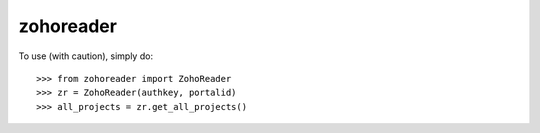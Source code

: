 zohoreader
--------

To use (with caution), simply do::

    >>> from zohoreader import ZohoReader
    >>> zr = ZohoReader(authkey, portalid)
    >>> all_projects = zr.get_all_projects()


